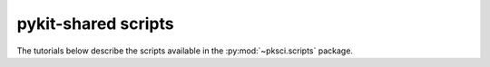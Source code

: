 ====================
pykit-shared scripts
====================

The tutorials below describe the scripts available in the
:py:mod:`~pksci.scripts` package.
